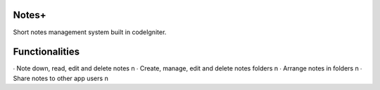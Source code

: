 ###################
Notes+
###################

Short notes management system built in codeIgniter.

###################
Functionalities
###################

∙ Note down, read, edit and delete notes \n
∙ Create, manage, edit and delete notes folders \n
∙ Arrange notes in folders \n
∙ Share notes to other app users \n